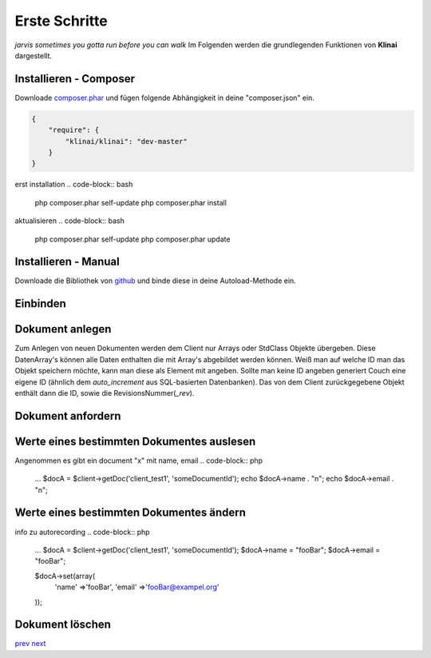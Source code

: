 
Erste Schritte
==============

*jarvis sometimes you gotta run before you can walk*
Im Folgenden werden die grundlegenden Funktionen von **Klinai** dargestellt.



Installieren - Composer
---------

Downloade `composer.phar`_ und fügen folgende Abhängigkeit in deine "composer.json" ein.

.. code-block:: javascript

    {
        "require": {
            "klinai/klinai": "dev-master"
        }
    }

erst installation
.. code-block:: bash
    
    php composer.phar self-update
    php composer.phar install

aktualisieren
.. code-block:: bash
    
    php composer.phar self-update
    php composer.phar update




Installieren - Manual
---------
Downloade die Bibliothek von `github`_ und binde diese in deine Autoload-Methode ein.


Einbinden
---------

.. code-block:: php
    use Klinai\Client\Client;
    use Klinai\Client\ClientConfig;
    
    $config = new ClientConfig( array(
        'databases'=>array(
            'client_test1'=>array(
                'dbname'=>'klinai_test_db1',
                'host'=>'http://127.0.0.1:5984',
            ),
            'client_test2'=>array(
                'dbname'=>'klinai_test_db2',
                'host'=>'http://127.0.0.1:5984',
            )
        ),
    ));
    
    $client = new Client ();
    $client->setConfig($config);


Dokument anlegen
------------------
Zum Anlegen von neuen Dokumenten werden dem Client nur Arrays oder StdClass Objekte übergeben.
Diese DatenArray's können alle Daten enthalten die mit Array's abgebildet werden können.
Weiß man auf welche ID man das Objekt speichern möchte, kann man diese als Element mit angeben.
Sollte man keine ID angeben generiert Couch eine eigene ID (ähnlich dem *auto_increment*
aus SQL-basierten Datenbanken). Das von dem Client zurückgegebene Objekt enthält dann die ID, sowie die RevisionsNummer(*_rev*).


.. code-block:: php
    $docDataA = array(
        'name'=>'foo',
        'email'=>'foo@example.org',
    );
    $docA = $client->storeDoc('client_test1', $docDataA);
    
    
    $docDataB = array(
        'id'=>'someDocumentId',
        'name'=>'foo',
        'email'=>'foo@example.org',
    );
    $docB = $client->storeDoc('client_test1', $docDataB);
    

Dokument anfordern
------------------
.. code-block:: php
    ...
    $docA = $client->getDoc('client_test1', 'someDocumentId');
    $docB = $client->getDoc('client_test1', 'otherDocumentId');



Werte eines bestimmten Dokumentes auslesen
------------------
Angenommen es gibt ein document "x" mit name, email
.. code-block:: php
    ...
    $docA = $client->getDoc('client_test1', 'someDocumentId');
    echo $docA->name . "\n";
    echo $docA->email . "\n";

Werte eines bestimmten Dokumentes ändern
------------------
info zu autorecording
.. code-block:: php
    ...
    $docA = $client->getDoc('client_test1', 'someDocumentId');
    $docA->name = "fooBar";
    $docA->email = "fooBar";
    
    $docA->set(array(
        'name' =>'fooBar',
        'email' =>'fooBar@exampel.org'
    ));
    
    
Dokument löschen
------------------
.. code-block:: php
    ...
    $docA = $client->getDoc('client_test1', 'someDocumentId');
    $client->deleteDocument('client_test1', $docA);
    
    $docB = $client->getDoc('client_test1', 'otherDocumentId');
    $docB->delete();
    

`prev`_
`next`_

.. _`next`: ../index.rst
.. _`prev`: ../index.rst
.. _`composer.phar`: https://getcomposer.org/composer.phar
.. _`github`: https://github.com/Klinai/klinai/
